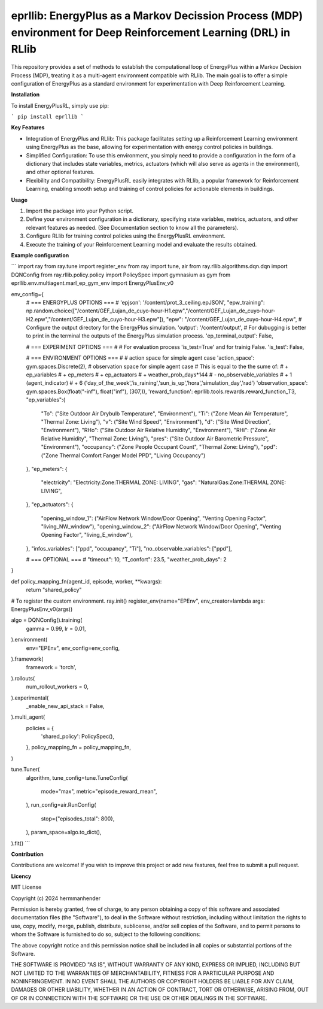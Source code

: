 eprllib: EnergyPlus as a Markov Decission Process (MDP) environment for Deep Reinforcement Learning (DRL) in RLlib 
=======

This repository provides a set of methods to establish the computational loop of EnergyPlus within a Markov Decision Process (MDP), treating it as a multi-agent environment compatible with RLlib. The main goal is to offer a simple configuration of EnergyPlus as a standard environment for experimentation with Deep Reinforcement Learning.

**Installation**

To install EnergyPlusRL, simply use pip:

```
pip install eprllib
```

**Key Features**

* Integration of EnergyPlus and RLlib: This package facilitates setting up a Reinforcement Learning environment using EnergyPlus as the base, allowing for experimentation with energy control policies in buildings.
* Simplified Configuration: To use this environment, you simply need to provide a configuration in the form of a dictionary that includes state variables, metrics, actuators (which will also serve as agents in the environment), and other optional features.
* Flexibility and Compatibility: EnergyPlusRL easily integrates with RLlib, a popular framework for Reinforcement Learning, enabling smooth setup and training of control policies for actionable elements in buildings.

**Usage**

1. Import the package into your Python script.
2. Define your environment configuration in a dictionary, specifying state variables, metrics, actuators, and other relevant features as needed. (See Documentation section to know all the parameters).
3. Configure RLlib for training control policies using the EnergyPlusRL environment.
4. Execute the training of your Reinforcement Learning model and evaluate the results obtained.

**Example configuration**

```
import ray
from ray.tune import register_env
from ray import tune, air
from ray.rllib.algorithms.dqn.dqn import DQNConfig
from ray.rllib.policy.policy import PolicySpec
import gymnasium as gym
from eprllib.env.multiagent.marl_ep_gym_env import EnergyPlusEnv_v0

env_config={
    # === ENERGYPLUS OPTIONS === #
    'epjson': '/content/prot_3_ceiling.epJSON',
    "epw_training": np.random.choice(["/content/GEF_Lujan_de_cuyo-hour-H1.epw","/content/GEF_Lujan_de_cuyo-hour-H2.epw","/content/GEF_Lujan_de_cuyo-hour-H3.epw"]),
    "epw": "/content/GEF_Lujan_de_cuyo-hour-H4.epw",
    # Configure the output directory for the EnergyPlus simulation.
    'output': '/content/output',
    # For dubugging is better to print in the terminal the outputs of the EnergyPlus simulation process.
    'ep_terminal_output': False,

    # === EXPERIMENT OPTIONS === #
    # For evaluation process 'is_test=True' and for trainig False.
    'is_test': False,

    # === ENVIRONMENT OPTIONS === #
    # action space for simple agent case
    'action_space': gym.spaces.Discrete(2),
    # observation space for simple agent case
    # This is equal to the the sume of:
    #   + ep_variables
    #   + ep_meters
    #   + ep_actuators
    #   + weather_prob_days*144
    #   - no_observable_variables
    #   + 1 (agent_indicator)
    #   + 6 ('day_of_the_week','is_raining','sun_is_up','hora','simulation_day','rad')
    'observation_space': gym.spaces.Box(float("-inf"), float("inf"), (307,)),
    'reward_function': eprllib.tools.rewards.reward_function_T3,
    "ep_variables":{
        "To": ("Site Outdoor Air Drybulb Temperature", "Environment"),
        "Ti": ("Zone Mean Air Temperature", "Thermal Zone: Living"),
        "v": ("Site Wind Speed", "Environment"),
        "d": ("Site Wind Direction", "Environment"),
        "RHo": ("Site Outdoor Air Relative Humidity", "Environment"),
        "RHi": ("Zone Air Relative Humidity", "Thermal Zone: Living"),
        "pres": ("Site Outdoor Air Barometric Pressure", "Environment"),
        "occupancy": ("Zone People Occupant Count", "Thermal Zone: Living"),
        "ppd": ("Zone Thermal Comfort Fanger Model PPD", "Living Occupancy")
    },
    "ep_meters": {
        "electricity": "Electricity:Zone:THERMAL ZONE: LIVING",
        "gas": "NaturalGas:Zone:THERMAL ZONE: LIVING",
    },
    "ep_actuators": {
        "opening_window_1": ("AirFlow Network Window/Door Opening", "Venting Opening Factor", "living_NW_window"),
        "opening_window_2": ("AirFlow Network Window/Door Opening", "Venting Opening Factor", "living_E_window"),
    },
    "infos_variables": ["ppd", "occupancy", "Ti"],
    "no_observable_variables": ["ppd"],

    # === OPTIONAL === #
    "timeout": 10,
    "T_confort": 23.5,
    "weather_prob_days": 2
}

def policy_mapping_fn(agent_id, episode, worker, **kwargs):
    return "shared_policy"

# To register the custom environment.
ray.init()
register_env(name="EPEnv", env_creator=lambda args: EnergyPlusEnv_v0(args))

algo = DQNConfig().training(
    gamma = 0.99,
    lr = 0.01,
).environment(
    env="EPEnv",
    env_config=env_config,
).framework(
    framework = 'torch',
).rollouts(
    num_rollout_workers = 0,
).experimental(
    _enable_new_api_stack = False,
).multi_agent(
    policies = {
        'shared_policy': PolicySpec(),
    },
    policy_mapping_fn = policy_mapping_fn,
)

tune.Tuner(
    algorithm,
    tune_config=tune.TuneConfig(
        mode="max",
        metric="episode_reward_mean",
    ),
    run_config=air.RunConfig(
        stop={"episodes_total": 800},
    ),
    param_space=algo.to_dict(),
).fit()
```

**Contribution**

Contributions are welcome! If you wish to improve this project or add new features, feel free to submit a pull request.

**Licency**

MIT License

Copyright (c) 2024 hermmanhender

Permission is hereby granted, free of charge, to any person obtaining a copy
of this software and associated documentation files (the "Software"), to deal
in the Software without restriction, including without limitation the rights
to use, copy, modify, merge, publish, distribute, sublicense, and/or sell
copies of the Software, and to permit persons to whom the Software is
furnished to do so, subject to the following conditions:

The above copyright notice and this permission notice shall be included in all
copies or substantial portions of the Software.

THE SOFTWARE IS PROVIDED "AS IS", WITHOUT WARRANTY OF ANY KIND, EXPRESS OR
IMPLIED, INCLUDING BUT NOT LIMITED TO THE WARRANTIES OF MERCHANTABILITY,
FITNESS FOR A PARTICULAR PURPOSE AND NONINFRINGEMENT. IN NO EVENT SHALL THE
AUTHORS OR COPYRIGHT HOLDERS BE LIABLE FOR ANY CLAIM, DAMAGES OR OTHER
LIABILITY, WHETHER IN AN ACTION OF CONTRACT, TORT OR OTHERWISE, ARISING FROM,
OUT OF OR IN CONNECTION WITH THE SOFTWARE OR THE USE OR OTHER DEALINGS IN THE
SOFTWARE.

